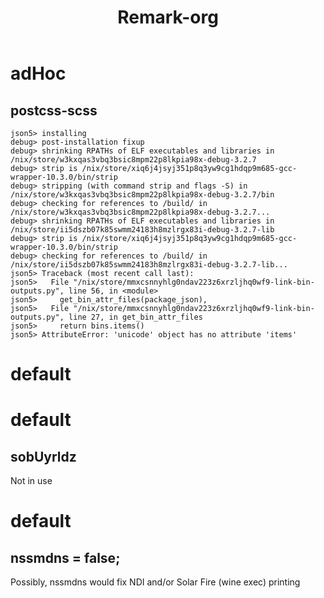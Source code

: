 #+title: Remark-org

* adHoc
:PROPERTIES:
:org-remark-file: ~/git/uniks/nix/pkdjz/adHoc.nix
:END:

** postcss-scss
:PROPERTIES:
:org-remark-beg: 2861
:org-remark-end: 2873
:org-remark-id: 98bda369
:org-remark-label: nil
:org-remark-link: [[file:~/git/uniks/nix/pkdjz/adHoc.nix::117]]
:END:
#+begin_src 
json5> installing
debug> post-installation fixup
debug> shrinking RPATHs of ELF executables and libraries in /nix/store/w3kxqas3vbq3bsic8mpm22p8lkpia98x-debug-3.2.7
debug> strip is /nix/store/xiq6j4jsyj351p8q3yw9cg1hdqp9m685-gcc-wrapper-10.3.0/bin/strip
debug> stripping (with command strip and flags -S) in /nix/store/w3kxqas3vbq3bsic8mpm22p8lkpia98x-debug-3.2.7/bin
debug> checking for references to /build/ in /nix/store/w3kxqas3vbq3bsic8mpm22p8lkpia98x-debug-3.2.7...
debug> shrinking RPATHs of ELF executables and libraries in /nix/store/ii5dszb07k85swmm24183h8mzlrgx83i-debug-3.2.7-lib
debug> strip is /nix/store/xiq6j4jsyj351p8q3yw9cg1hdqp9m685-gcc-wrapper-10.3.0/bin/strip
debug> checking for references to /build/ in /nix/store/ii5dszb07k85swmm24183h8mzlrgx83i-debug-3.2.7-lib...
json5> Traceback (most recent call last):
json5>   File "/nix/store/mmxcsnnyhlg0ndav223z6xrzljhq0wf9-link-bin-outputs.py", line 56, in <module>
json5>     get_bin_attr_files(package_json),
json5>   File "/nix/store/mmxcsnnyhlg0ndav223z6xrzljhq0wf9-link-bin-outputs.py", line 27, in get_bin_attr_files
json5>     return bins.items()
json5> AttributeError: 'unicode' object has no attribute 'items'
#+end_src

* default
:PROPERTIES:
:org-remark-file: ~/git/uniks/nix/mkHom/default.nix
:END:



* default
:PROPERTIES:
:org-remark-file: ~/git/uniks/nix/mkUyrld/default.nix
:END:

** sobUyrldz
:PROPERTIES:
:org-remark-beg: 2297
:org-remark-end: 2306
:org-remark-id: 34bbcd5f
:org-remark-label: nil
:org-remark-link: [[file:~/git/uniks/nix/mkUyrld/default.nix::75]]
:END:
Not in use

* default
:PROPERTIES:
:org-remark-file: ~/git/kriomOS/nix/mkKriomOS/edj/default.nix
:END:

** nssmdns = false;
:PROPERTIES:
:org-remark-beg: 1299
:org-remark-end: 1315
:org-remark-id: c907bf4a
:org-remark-label: nil
:org-remark-link: [[file:~/git/kriomOS/nix/mkKriomOS/edj/default.nix::61]]
:END:
Possibly, nssmdns would fix NDI and/or Solar Fire (wine exec) printing
